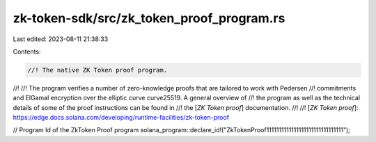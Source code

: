 zk-token-sdk/src/zk_token_proof_program.rs
==========================================

Last edited: 2023-08-11 21:38:33

Contents:

.. code-block:: rs

    //! The native ZK Token proof program.
//!
//! The program verifies a number of zero-knowledge proofs that are tailored to work with Pedersen
//! commitments and ElGamal encryption over the elliptic curve curve25519. A general overview of
//! the program as well as the technical details of some of the proof instructions can be found in
//! the [`ZK Token proof`] documentation.
//!
//! [`ZK Token proof`]: https://edge.docs.solana.com/developing/runtime-facilities/zk-token-proof

// Program Id of the ZkToken Proof program
solana_program::declare_id!("ZkTokenProof1111111111111111111111111111111");


